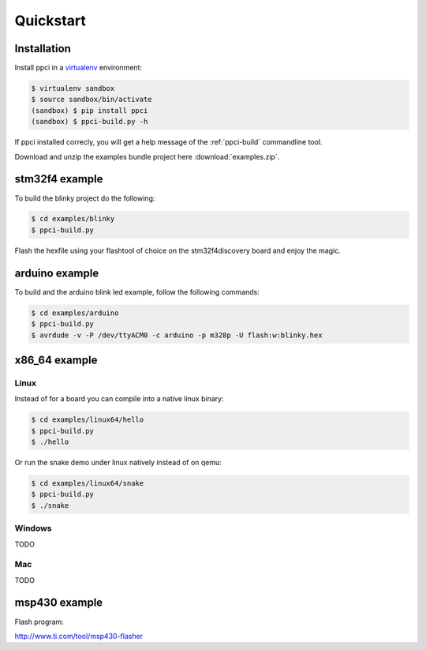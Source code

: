 
Quickstart
==========

Installation
------------

Install ppci in a `virtualenv`_ environment:

.. _virtualenv: https://virtualenv.readthedocs.io/

.. code:: bash

    $ virtualenv sandbox
    $ source sandbox/bin/activate
    (sandbox) $ pip install ppci
    (sandbox) $ ppci-build.py -h


If ppci installed correcly, you will get a help message of the
:ref:`ppci-build` commandline tool.

Download and unzip the examples bundle project here :download:`examples.zip`.


stm32f4 example
---------------

To build the blinky project do the following:

.. code:: bash

    $ cd examples/blinky
    $ ppci-build.py

Flash the hexfile using your flashtool of choice on the stm32f4discovery board
and enjoy the magic.

arduino example
---------------

To build and the arduino blink led example, follow the following commands:

.. code:: bash

    $ cd examples/arduino
    $ ppci-build.py
    $ avrdude -v -P /dev/ttyACM0 -c arduino -p m328p -U flash:w:blinky.hex


x86_64 example
--------------

Linux
~~~~~

Instead of for a board you can compile into a native linux binary:

.. code:: bash

    $ cd examples/linux64/hello
    $ ppci-build.py
    $ ./hello

Or run the snake demo under linux natively instead of on qemu:

.. code:: bash

    $ cd examples/linux64/snake
    $ ppci-build.py
    $ ./snake


Windows
~~~~~~~

TODO

Mac
~~~

TODO

msp430 example
--------------


Flash program:

http://www.ti.com/tool/msp430-flasher
